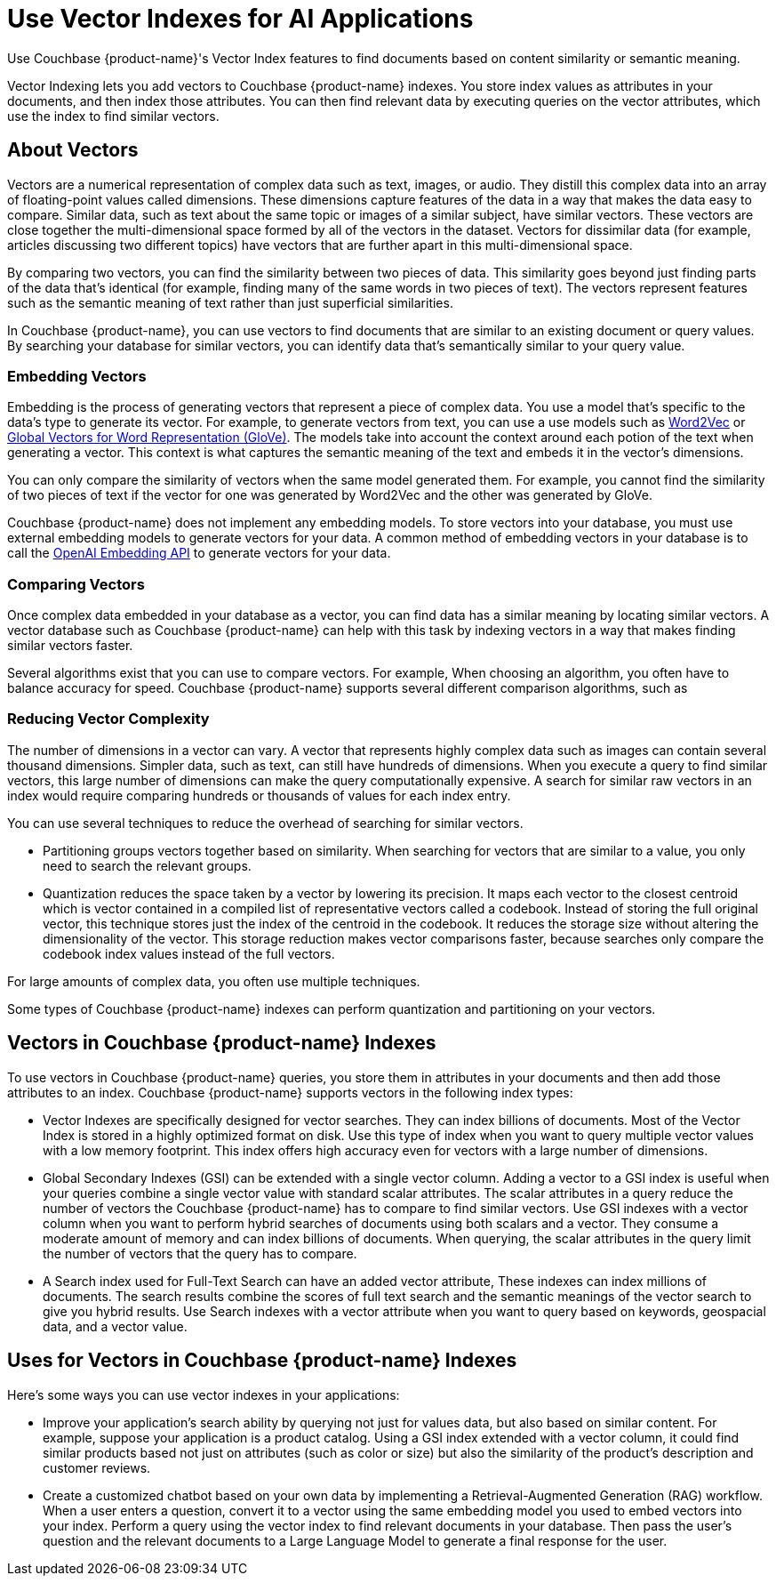 = Use Vector Indexes for AI Applications
:page-topic-type: concept
:page-ui-name: {ui-name}
:page-product-name: {product-name}
:description: Use Couchbase {page-product-name}'s Vector Index features to find documents based on content similarity or semantic meaning.

{description}

Vector Indexing lets you add vectors to Couchbase {product-name} indexes. 
You store index values as attributes in your documents, and then index those attributes.
You can then find relevant data by executing queries on the vector attributes, which use the index to find similar vectors.

== About Vectors

Vectors are a numerical representation of complex data such as text, images, or audio.
They distill this complex data into an array of floating-point values called dimensions. 
These dimensions capture features of the data in a way that makes the data easy to compare. 
Similar data, such as text about the same topic or images of a similar subject, have similar vectors. 
These vectors are close together the multi-dimensional space formed by all of the vectors in the dataset.
Vectors for dissimilar data (for example, articles discussing two different topics) have vectors that are further apart in this multi-dimensional space.

By comparing two vectors, you can find the similarity between two pieces of data.
This similarity goes beyond just finding parts of the data that's identical (for example, finding many of the same words in two pieces of text).
The vectors represent features such as the semantic meaning of text rather than just superficial similarities.

In Couchbase {product-name}, you can use vectors to find documents that are similar to an existing document or query values.
By searching your database for similar vectors, you can identify data that's semantically similar to your query value.

=== Embedding Vectors

Embedding is the process of generating vectors that represent a piece of complex data.
You use a model that's specific to the data's type to generate its vector.
For example, to generate vectors from text, you can use a use models such as https://en.wikipedia.org/wiki/Word2vec[Word2Vec^] or https://en.wikipedia.org/wiki/GloVe[Global Vectors for Word Representation (GloVe)^].
The models take into account the context around each potion of the text when generating a vector.
This context is what captures the semantic meaning of the text and embeds it in the vector's dimensions.

You can only compare the similarity of vectors when the same model generated them. 
For example, you cannot find the similarity of two pieces of text if the vector for one was generated by Word2Vec and the other was generated by GloVe.

Couchbase {product-name} does not implement any embedding models. 
To store vectors into your database, you must use external embedding models to generate vectors for your data.
A common method of embedding vectors in your database is to call the https://openai.com/index/introducing-text-and-code-embeddings/[OpenAI Embedding API^] to generate vectors for your data.   

=== Comparing Vectors

Once complex data embedded in your database as a vector, you can find data has a similar meaning by locating similar vectors. 
A vector database such as Couchbase {product-name} can help with this task by indexing vectors in a way that makes finding similar vectors faster.

Several algorithms exist that you can use to compare vectors. 
For example, 
When choosing an algorithm, you often have to balance accuracy for speed. 
Couchbase {product-name} supports several different comparison algorithms, such as 

=== Reducing Vector Complexity

The number of dimensions in a vector can vary. 
A vector that represents highly complex data such as images can contain several thousand dimensions.
Simpler data, such as text, can still have hundreds of dimensions.
When you execute a query to find similar vectors, this large number of dimensions can make the query computationally expensive.
A search for similar raw vectors in an index would require comparing hundreds or thousands of values for each index entry.

You can use several techniques to reduce the overhead of searching for similar vectors.

* Partitioning groups vectors together based on similarity. 
When searching for vectors that are similar to a value, you only need to search the relevant groups.

* Quantization reduces the space taken by a vector by lowering its precision. 
It maps each vector to the closest centroid which is vector contained in a compiled list of representative vectors called a codebook. 
Instead of storing the full original vector, this technique stores just the index of the centroid in the codebook.
It reduces the storage size without altering the dimensionality of the vector.
This storage reduction makes vector comparisons faster, because searches only compare the codebook index values instead of the full vectors.

For large amounts of complex data, you often use multiple techniques.

Some types of Couchbase {product-name} indexes can perform quantization and partitioning on your vectors.  

== Vectors in Couchbase {product-name} Indexes

To use vectors in Couchbase {product-name} queries, you store them in attributes in your documents and then add those attributes to an index. 
Couchbase {product-name} supports vectors in the following index types:

* Vector Indexes are specifically designed for vector searches. 
They can index billions of documents.
Most of the Vector Index is stored in a highly optimized format on disk.
Use this type of index when you want to query multiple vector values with a low memory footprint.
This index offers high accuracy even for vectors with a large number of dimensions. 

* Global Secondary Indexes (GSI) can be extended with a single vector column. 
Adding a vector to a GSI index is useful when your queries combine a single vector value with standard scalar attributes.
The scalar attributes in a query reduce the number of vectors the Couchbase {product-name} has to compare to find similar vectors.
Use GSI indexes with a vector column when you want to perform hybrid searches of documents using both scalars and a vector.
They consume a moderate amount of memory and can index billions of documents.
When querying, the scalar attributes in the query limit the number of vectors that the query has to compare.

* A Search index used for Full-Text Search can have an added vector attribute,
These indexes can index millions of documents.
The search results combine the scores of full text search and the semantic meanings of the vector search to give you hybrid results.
Use Search indexes with a vector attribute when you want to query based on keywords, geospacial data, and a vector value.

== Uses for Vectors in Couchbase {product-name} Indexes

Here's some ways you can use vector indexes in your applications:

* Improve your application's search ability by querying not just for values data, but also based on similar content.
For example, suppose your application is a product catalog. 
Using a GSI index extended with a vector column, it could find similar products based not just on attributes (such as color or size) but also the similarity of the product's description and customer reviews.

* Create a customized chatbot based on your own data by implementing a  Retrieval-Augmented Generation (RAG) workflow.
When a user enters a question, convert it to a vector using the same embedding model you used to embed vectors into your index.
Perform a query using the vector index to find relevant documents in your database.
Then pass the user's question and the relevant documents to a Large Language Model to generate a final response for the user. 


